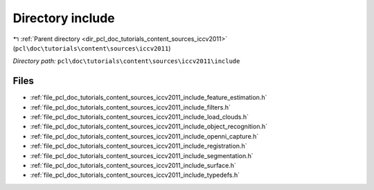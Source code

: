 .. _dir_pcl_doc_tutorials_content_sources_iccv2011_include:


Directory include
=================


|exhale_lsh| :ref:`Parent directory <dir_pcl_doc_tutorials_content_sources_iccv2011>` (``pcl\doc\tutorials\content\sources\iccv2011``)

.. |exhale_lsh| unicode:: U+021B0 .. UPWARDS ARROW WITH TIP LEFTWARDS

*Directory path:* ``pcl\doc\tutorials\content\sources\iccv2011\include``


Files
-----

- :ref:`file_pcl_doc_tutorials_content_sources_iccv2011_include_feature_estimation.h`
- :ref:`file_pcl_doc_tutorials_content_sources_iccv2011_include_filters.h`
- :ref:`file_pcl_doc_tutorials_content_sources_iccv2011_include_load_clouds.h`
- :ref:`file_pcl_doc_tutorials_content_sources_iccv2011_include_object_recognition.h`
- :ref:`file_pcl_doc_tutorials_content_sources_iccv2011_include_openni_capture.h`
- :ref:`file_pcl_doc_tutorials_content_sources_iccv2011_include_registration.h`
- :ref:`file_pcl_doc_tutorials_content_sources_iccv2011_include_segmentation.h`
- :ref:`file_pcl_doc_tutorials_content_sources_iccv2011_include_surface.h`
- :ref:`file_pcl_doc_tutorials_content_sources_iccv2011_include_typedefs.h`


